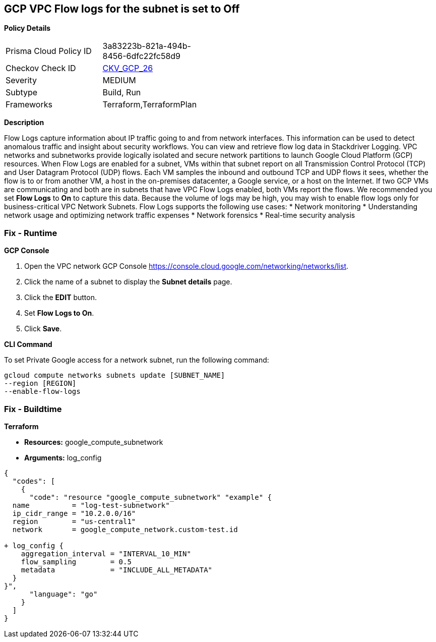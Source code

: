 == GCP VPC Flow logs for the subnet is set to Off


*Policy Details* 

[width=45%]
[cols="1,1"]
|=== 
|Prisma Cloud Policy ID 
| 3a83223b-821a-494b-8456-6dfc22fc58d9

|Checkov Check ID 
| https://github.com/bridgecrewio/checkov/tree/master/checkov/terraform/checks/resource/gcp/GoogleSubnetworkLoggingEnabled.py[CKV_GCP_26]

|Severity
|MEDIUM

|Subtype
|Build, Run

|Frameworks
|Terraform,TerraformPlan

|=== 



*Description* 


Flow Logs capture information about IP traffic going to and from network interfaces.
This information can be used to detect anomalous traffic and insight about security workflows.
You can view and retrieve flow log data in Stackdriver Logging.
VPC networks and subnetworks provide logically isolated and secure network partitions to launch Google Cloud Platform (GCP) resources.
When Flow Logs are enabled for a subnet, VMs within that subnet report on all Transmission Control Protocol (TCP) and User Datagram Protocol (UDP) flows.
Each VM samples the inbound and outbound TCP and UDP flows it sees, whether the flow is to or from another VM, a host in the on-premises datacenter, a Google service, or a host on the Internet.
If two GCP VMs are communicating and both are in subnets that have VPC Flow Logs enabled, both VMs report the flows.
We recommended you set *Flow Logs* to *On* to capture this data.
Because the volume of logs may be high, you may wish to enable flow logs only for business-critical VPC Network Subnets.
Flow Logs supports the following use cases:
* Network monitoring
* Understanding network usage and optimizing network traffic expenses
* Network forensics
* Real-time security analysis

=== Fix - Runtime


*GCP Console* 



. Open the VPC network GCP Console https://console.cloud.google.com/networking/networks/list.

. Click the name of a subnet to display the *Subnet details* page.

. Click the *EDIT* button.

. Set *Flow Logs **to **On*.

. Click *Save*.


*CLI Command* 


To set Private Google access for a network subnet, run the following command:
----
gcloud compute networks subnets update [SUBNET_NAME]
--region [REGION]
--enable-flow-logs
----

=== Fix - Buildtime


*Terraform* 


* *Resources:* google_compute_subnetwork
* *Arguments:* log_config


[source,go]
----
{
  "codes": [
    {
      "code": "resource "google_compute_subnetwork" "example" {
  name          = "log-test-subnetwork"
  ip_cidr_range = "10.2.0.0/16"
  region        = "us-central1"
  network       = google_compute_network.custom-test.id

+ log_config {
    aggregation_interval = "INTERVAL_10_MIN"
    flow_sampling        = 0.5
    metadata             = "INCLUDE_ALL_METADATA"
  }
}",
      "language": "go"
    }
  ]
}
----
